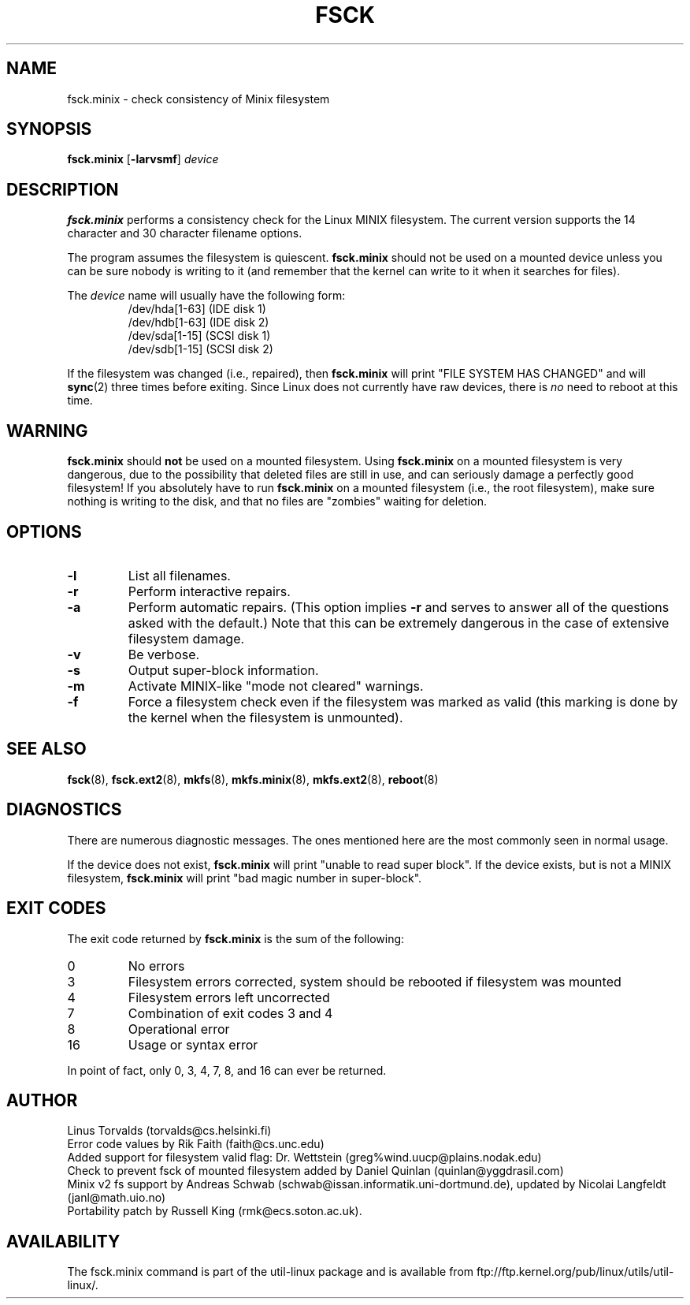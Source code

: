 .\" Copyright 1992, 1993, 1994 Rickard E. Faith (faith@cs.unc.edu)
.\" May be freely distributed.
.\" " for hilit19
.TH FSCK 8 "July 1996" "util-linux" "System Administration"
.SH NAME
fsck.minix \- check consistency of Minix filesystem
.SH SYNOPSIS
.B fsck.minix
.RB [ \-larvsmf ]
.I device
.SH DESCRIPTION
.B fsck.minix
performs a consistency check for the Linux MINIX filesystem.  The current
version supports the 14 character and 30 character filename options.

The program
assumes the filesystem is quiescent.
.B fsck.minix
should not be used on a mounted device unless you can be sure nobody is
writing to it (and remember that the kernel can write to it when it
searches for files).

The \fIdevice\fR name will usually have the following form:
.nf
.RS
/dev/hda[1-63] (IDE disk 1)
/dev/hdb[1-63] (IDE disk 2)
/dev/sda[1-15] (SCSI disk 1)
/dev/sdb[1-15] (SCSI disk 2)
.RE
.fi

If the filesystem was changed (i.e., repaired), then
.B fsck.minix
will print "FILE SYSTEM HAS CHANGED" and will
.BR sync (2)
three times before exiting.  Since Linux does not currently have raw
devices, there is
.I no
need to reboot at this time.
.SH WARNING
.B fsck.minix
should
.B not
be used on a mounted filesystem.  Using
.B fsck.minix
on a mounted filesystem is very dangerous, due to the possibility that
deleted files are still in use, and can seriously damage a perfectly good
filesystem!  If you absolutely have to run
.B fsck.minix
on a mounted filesystem (i.e., the root filesystem), make sure nothing is
writing to the disk, and that no files are "zombies" waiting for deletion.
.SH OPTIONS
.TP
.B \-l
List all filenames.
.TP
.B \-r
Perform interactive repairs.
.TP
.B \-a
Perform automatic repairs.  (This option implies
.B \-r
and serves to answer all of the questions asked with the default.)  Note
that this can be extremely dangerous in the case of extensive filesystem
damage.
.TP
.B \-v
Be verbose.
.TP
.B \-s
Output super-block information.
.TP
.B \-m
Activate MINIX-like "mode not cleared" warnings.
.TP
.B \-f
Force a filesystem check even if the filesystem was marked as valid (this
marking is done by the kernel when the filesystem is unmounted).
.SH "SEE ALSO"
.BR fsck (8),
.BR fsck.ext2 (8),
.BR mkfs (8),
.BR mkfs.minix (8),
.BR mkfs.ext2 (8),
.BR reboot (8)
.SH DIAGNOSTICS
There are numerous diagnostic messages.  The ones mentioned here are the
most commonly seen in normal usage.

If the device does not exist,
.B fsck.minix
will print "unable to read super block".  If the device exists, but is not
a MINIX filesystem,
.B fsck.minix
will print "bad magic number in super-block".
.SH "EXIT CODES"
The exit code returned by
.B fsck.minix
is the sum of the following:
.IP 0
No errors
.IP 3
Filesystem errors corrected, system should be rebooted if filesystem was
mounted
.IP 4
Filesystem errors left uncorrected
.IP 7
Combination of exit codes 3 and 4
.IP 8
Operational error
.IP 16
Usage or syntax error
.PP
In point of fact, only 0, 3, 4, 7, 8, and 16 can ever be returned.
.SH AUTHOR
Linus Torvalds (torvalds@cs.helsinki.fi)
.br
Error code values by Rik Faith (faith@cs.unc.edu)
.br
Added support for filesystem valid flag: Dr. Wettstein
(greg%wind.uucp@plains.nodak.edu)
.br
Check to prevent fsck of mounted filesystem added by Daniel Quinlan
(quinlan@yggdrasil.com)
.br
Minix v2 fs support by Andreas Schwab
(schwab@issan.informatik.uni-dortmund.de), updated by Nicolai
Langfeldt (janl@math.uio.no)
.br
Portability patch by Russell King (rmk@ecs.soton.ac.uk).
.SH AVAILABILITY
The fsck.minix command is part of the util-linux package and is available from
ftp://ftp.kernel.org/pub/linux/utils/util-linux/.
